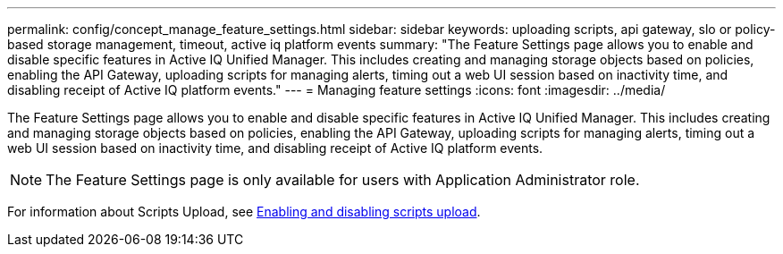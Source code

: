 ---
permalink: config/concept_manage_feature_settings.html
sidebar: sidebar
keywords: uploading scripts, api gateway, slo or policy-based storage management, timeout, active iq platform events
summary: "The Feature Settings page allows you to enable and disable specific features in Active IQ Unified Manager. This includes creating and managing storage objects based on policies, enabling the API Gateway, uploading scripts for managing alerts, timing out a web UI session based on inactivity time, and disabling receipt of Active IQ platform events."
---
= Managing feature settings
:icons: font
:imagesdir: ../media/

[.lead]
The Feature Settings page allows you to enable and disable specific features in Active IQ Unified Manager. This includes creating and managing storage objects based on policies, enabling the API Gateway, uploading scripts for managing alerts, timing out a web UI session based on inactivity time, and disabling receipt of Active IQ platform events.

[NOTE]
====
The Feature Settings page is only available for users with Application Administrator role.
====

For information about Scripts Upload, see link:task_enable_and_disable_ability_to_upload_scripts.html[Enabling and disabling scripts upload].
